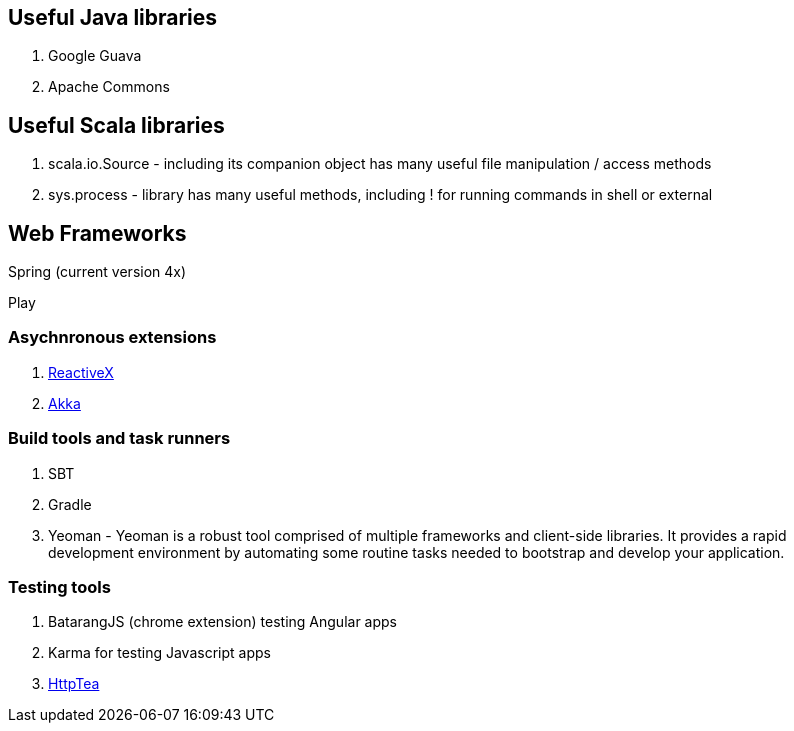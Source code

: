 == Useful Java libraries

. Google Guava
. Apache Commons

== Useful Scala libraries

. scala.io.Source - including its companion object has many useful file manipulation / access methods
. sys.process - library has many useful methods, including ! for running commands in shell or external

== Web Frameworks

Spring (current version 4x)

Play

### Asychnronous extensions

. http://reactivex.io/intro.html[ReactiveX]
. http://akka.io[Akka]

### Build tools and task runners

. SBT
. Gradle
. Yeoman - Yeoman is a robust tool comprised of multiple frameworks and client-side libraries. It provides a rapid development environment by automating some routine tasks needed to bootstrap and develop your application.

### Testing tools

. BatarangJS (chrome extension) testing Angular apps
. Karma for testing Javascript apps
. http://httptea.sourceforge.net/[HttpTea]



